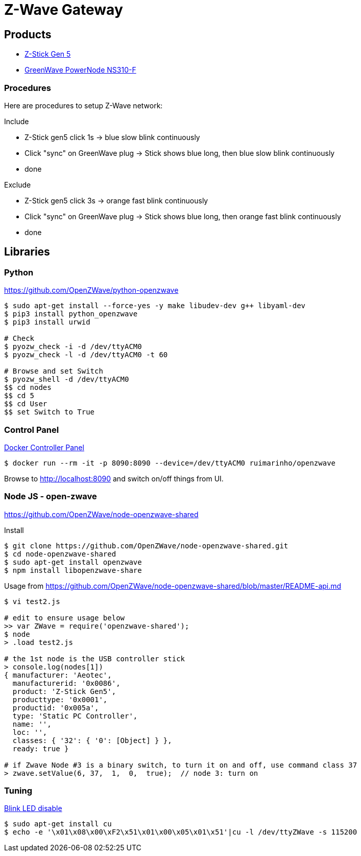 = Z-Wave Gateway

== Products

* link:https://aeotec.com/z-wave-usb-stick/[Z-Stick Gen 5]
* link:https://products.z-wavealliance.org/products/21?selectedFrequencyId=1[GreenWave PowerNode NS310-F]

=== Procedures

Here are procedures to setup Z-Wave network:

.Include
* Z-Stick gen5 click 1s -> blue slow blink continuously
* Click "sync" on GreenWave plug -> Stick shows blue long, then blue slow blink continuously
* done

.Exclude
* Z-Stick gen5 click 3s -> orange fast blink continuously
* Click "sync" on GreenWave plug -> Stick shows blue long, then orange fast blink continuously
* done

== Libraries

=== Python 

link:https://github.com/OpenZWave/python-openzwave[]

[source,bash]
----
$ sudo apt-get install --force-yes -y make libudev-dev g++ libyaml-dev
$ pip3 install python_openzwave
$ pip3 install urwid

# Check
$ pyozw_check -i -d /dev/ttyACM0
$ pyozw_check -l -d /dev/ttyACM0 -t 60

# Browse and set Switch
$ pyozw_shell -d /dev/ttyACM0
$$ cd nodes
$$ cd 5
$$ cd User
$$ set Switch to True 
----

=== Control Panel

link:https://github.com/ruimarinho/docker-openzwave[Docker Controller Panel]

[source,bash]
----
$ docker run --rm -it -p 8090:8090 --device=/dev/ttyACM0 ruimarinho/openzwave
----

Browse to link:http://localhost:8090[] and switch on/off things from UI.

=== Node JS - open-zwave

link:https://github.com/OpenZWave/node-openzwave-shared[]

.Install
[source,bash]
----
$ git clone https://github.com/OpenZWave/node-openzwave-shared.git
$ cd node-openzwave-shared
$ sudo apt-get install openzwave
$ npm install libopenzwave-share
----

.Usage from link:https://github.com/OpenZWave/node-openzwave-shared/blob/master/README-api.md[]
[source,bash]
----
$ vi test2.js

# edit to ensure usage below
>> var ZWave = require('openzwave-shared');
$ node
> .load test2.js

# the 1st node is the USB controller stick
> console.log(nodes[1])
{ manufacturer: 'Aeotec',
  manufacturerid: '0x0086',
  product: 'Z-Stick Gen5',
  producttype: '0x0001',
  productid: '0x005a',
  type: 'Static PC Controller',
  name: '',
  loc: '',
  classes: { '32': { '0': [Object] } },
  ready: true }

# if Zwave Node #3 is a binary switch, to turn it on and off, use command class 37
> zwave.setValue(6, 37,  1,  0,  true);  // node 3: turn on
----

=== Tuning

link:https://aeotec.freshdesk.com/support/solutions/articles/6000171881-how-to-disable-led-on-z-stick-gen5-[Blink LED disable]

[source,bash]
----
$ sudo apt-get install cu
$ echo -e '\x01\x08\x00\xF2\x51\x01\x00\x05\x01\x51'|cu -l /dev/ttyZWave -s 115200
----

